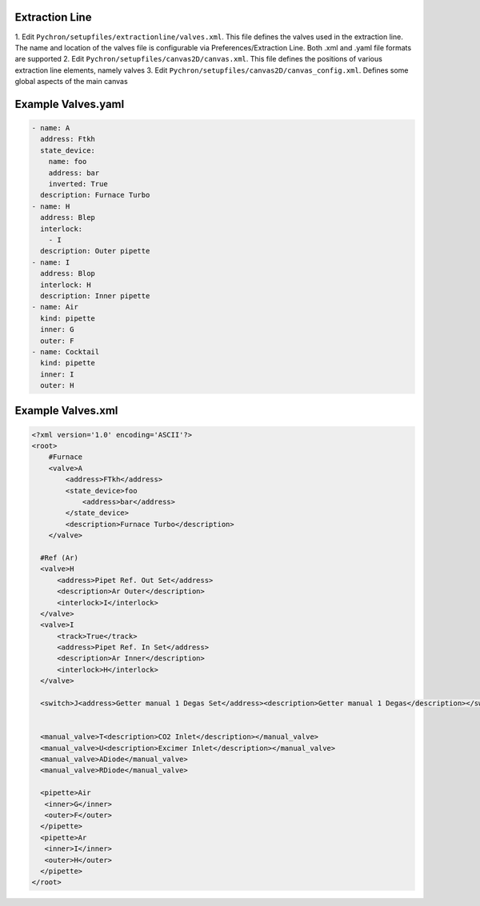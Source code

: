 Extraction Line
===================

1. Edit ``Pychron/setupfiles/extractionline/valves.xml``. This file defines the valves used in the
extraction line. The name and location of the valves file is configurable via Preferences/Extraction Line.
Both .xml and .yaml file formats are supported
2. Edit ``Pychron/setupfiles/canvas2D/canvas.xml``. This file defines the positions of various extraction line elements, namely valves
3. Edit ``Pychron/setupfiles/canvas2D/canvas_config.xml``. Defines some global aspects of the main canvas

Example Valves.yaml
=====================

.. code-block:: yaml

    - name: A
      address: Ftkh
      state_device:
        name: foo
        address: bar
        inverted: True
      description: Furnace Turbo
    - name: H
      address: Blep
      interlock:
        - I
      description: Outer pipette
    - name: I
      address: Blop
      interlock: H
      description: Inner pipette
    - name: Air
      kind: pipette
      inner: G
      outer: F
    - name: Cocktail
      kind: pipette
      inner: I
      outer: H


Example Valves.xml
=====================

.. code-block:: xml

    <?xml version='1.0' encoding='ASCII'?>
    <root>
        #Furnace
        <valve>A
            <address>FTkh</address>
            <state_device>foo
                <address>bar</address>
            </state_device>
            <description>Furnace Turbo</description>
        </valve>

      #Ref (Ar)
      <valve>H
          <address>Pipet Ref. Out Set</address>
          <description>Ar Outer</description>
          <interlock>I</interlock>
      </valve>
      <valve>I
          <track>True</track>
          <address>Pipet Ref. In Set</address>
          <description>Ar Inner</description>
          <interlock>H</interlock>
      </valve>

      <switch>J<address>Getter manual 1 Degas Set</address><description>Getter manual 1 Degas</description></switch>


      <manual_valve>T<description>CO2 Inlet</description></manual_valve>
      <manual_valve>U<description>Excimer Inlet</description></manual_valve>
      <manual_valve>ADiode</manual_valve>
      <manual_valve>RDiode</manual_valve>

      <pipette>Air
       <inner>G</inner>
       <outer>F</outer>
      </pipette>
      <pipette>Ar
       <inner>I</inner>
       <outer>H</outer>
      </pipette>
    </root>

